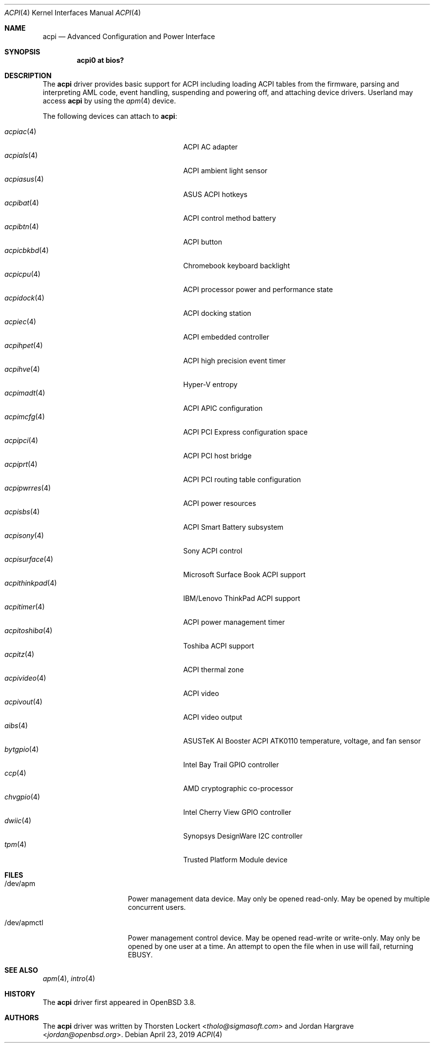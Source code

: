 .\"	$OpenBSD: acpi.4,v 1.57 2019/04/23 20:23:36 jmc Exp $
.\"
.\" Copyright (c) 2006 Alexander Yurchenko <grange@openbsd.org>
.\"
.\" Permission to use, copy, modify, and distribute this software for any
.\" purpose with or without fee is hereby granted, provided that the above
.\" copyright notice and this permission notice appear in all copies.
.\"
.\" THE SOFTWARE IS PROVIDED "AS IS" AND THE AUTHOR DISCLAIMS ALL WARRANTIES
.\" WITH REGARD TO THIS SOFTWARE INCLUDING ALL IMPLIED WARRANTIES OF
.\" MERCHANTABILITY AND FITNESS. IN NO EVENT SHALL THE AUTHOR BE LIABLE FOR
.\" ANY SPECIAL, DIRECT, INDIRECT, OR CONSEQUENTIAL DAMAGES OR ANY DAMAGES
.\" WHATSOEVER RESULTING FROM LOSS OF USE, DATA OR PROFITS, WHETHER IN AN
.\" ACTION OF CONTRACT, NEGLIGENCE OR OTHER TORTIOUS ACTION, ARISING OUT OF
.\" OR IN CONNECTION WITH THE USE OR PERFORMANCE OF THIS SOFTWARE.
.\"
.Dd $Mdocdate: April 23 2019 $
.Dt ACPI 4
.Os
.Sh NAME
.Nm acpi
.Nd Advanced Configuration and Power Interface
.Sh SYNOPSIS
.Cd "acpi0 at bios?"
.Sh DESCRIPTION
The
.Nm
driver provides basic support for ACPI including loading ACPI tables from
the firmware, parsing and interpreting AML code, event handling,
suspending and powering off, and attaching device drivers.
Userland may access
.Nm
by using the
.Xr apm 4
device.
.Pp
The following devices can attach to
.Nm :
.Pp
.Bl -tag -width "acpithinkpad(4)XXX" -offset indent -compact
.It Xr acpiac 4
ACPI AC adapter
.It Xr acpials 4
ACPI ambient light sensor
.It Xr acpiasus 4
ASUS ACPI hotkeys
.It Xr acpibat 4
ACPI control method battery
.It Xr acpibtn 4
ACPI button
.It Xr acpicbkbd 4
Chromebook keyboard backlight
.It Xr acpicpu 4
ACPI processor power and performance state
.It Xr acpidock 4
ACPI docking station
.It Xr acpiec 4
ACPI embedded controller
.It Xr acpihpet 4
ACPI high precision event timer
.It Xr acpihve 4
Hyper-V entropy
.It Xr acpimadt 4
ACPI APIC configuration
.It Xr acpimcfg 4
ACPI PCI Express configuration space
.It Xr acpipci 4
ACPI PCI host bridge
.It Xr acpiprt 4
ACPI PCI routing table configuration
.It Xr acpipwrres 4
ACPI power resources
.It Xr acpisbs 4
ACPI Smart Battery subsystem
.It Xr acpisony 4
Sony ACPI control
.It Xr acpisurface 4
Microsoft Surface Book ACPI support
.It Xr acpithinkpad 4
IBM/Lenovo ThinkPad ACPI support
.It Xr acpitimer 4
ACPI power management timer
.It Xr acpitoshiba 4
Toshiba ACPI support
.It Xr acpitz 4
ACPI thermal zone
.It Xr acpivideo 4
ACPI video
.It Xr acpivout 4
ACPI video output
.It Xr aibs 4
ASUSTeK AI Booster ACPI ATK0110 temperature, voltage, and fan sensor
.It Xr bytgpio 4
Intel Bay Trail GPIO controller
.It Xr ccp 4
AMD cryptographic co-processor
.It Xr chvgpio 4
Intel Cherry View GPIO controller
.It Xr dwiic 4
Synopsys DesignWare I2C controller
.It Xr tpm 4
Trusted Platform Module device
.El
.Sh FILES
.Bl -tag -width "/dev/apmctlXXX"
.It /dev/apm
Power management data device.
May only be opened read-only.
May be opened by multiple concurrent users.
.It /dev/apmctl
Power management control device.
May be opened read-write or write-only.
May only be opened by one user at a time.
An attempt to open the file when in use will fail, returning
.Er EBUSY .
.El
.Sh SEE ALSO
.Xr apm 4 ,
.Xr intro 4
.Sh HISTORY
The
.Nm
driver first appeared in
.Ox 3.8 .
.Sh AUTHORS
.An -nosplit
The
.Nm
driver was written by
.An Thorsten Lockert Aq Mt tholo@sigmasoft.com
and
.An Jordan Hargrave Aq Mt jordan@openbsd.org .
